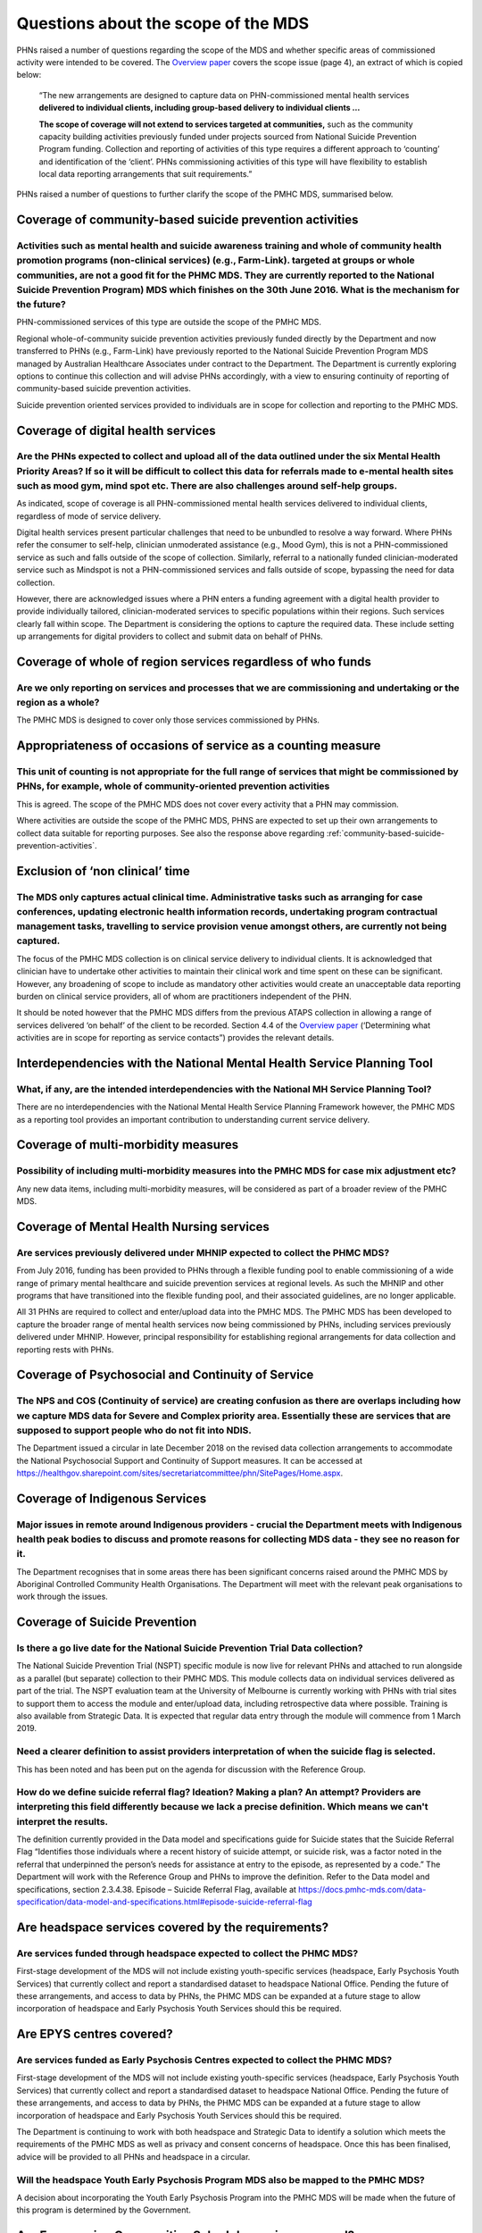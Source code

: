 Questions about the scope of the MDS
------------------------------------

PHNs raised a number of questions regarding the scope of the MDS and whether specific
areas of commissioned activity were intended to be covered.
The `Overview paper <https://www.pmhc-mds.com/doc/pmhc-mds-overview.pdf>`_
covers the scope issue (page 4), an extract of which is copied below:

  “The new arrangements are designed to capture data on PHN-commissioned mental
  health services **delivered to individual clients, including group-based delivery to individual clients …**

  **The scope of coverage will not extend to services targeted at communities,** such as
  the community capacity building activities previously funded under projects sourced
  from National Suicide Prevention Program funding. Collection and reporting of
  activities of this type requires a different approach to ‘counting’ and identification of
  the ‘client’.  PHNs commissioning activities of this type will have flexibility to establish
  local data reporting arrangements that suit requirements.”

PHNs raised a number of questions to further clarify the scope of the PMHC MDS,
summarised below.


.. _community-based-suicide-prevention-activities:

Coverage of community-based suicide prevention activities
^^^^^^^^^^^^^^^^^^^^^^^^^^^^^^^^^^^^^^^^^^^^^^^^^^^^^^^^^

Activities such as mental health and suicide awareness training and whole of community health promotion programs (non-clinical services) (e.g., Farm-Link). targeted at groups or whole communities, are not a good fit for the PHMC MDS. They are currently reported to the National Suicide Prevention Program) MDS which finishes on the 30th June 2016. What is the mechanism for the future?
~~~~~~~~~~~~~~~~~~~~~~~~~~~~~~~~~~~~~~~~~~~~~~~~~~~~~~~~~~~~~~~~~~~~~~~~~~~~~~~~~~~~~~~~~~~~~~~~~~~~~~~~~~~~~~~~~~~~~~~~~~~~~~~~~~~~~~~~~~~~~~~~~~~~~~~~~~~~~~~~~~~~~~~~~~~~~~~~~~~~~~~~~~~~~~~~~~~~~~~~~~~~~~~~~~~~~~~~~~~~~~~~~~~~~~~~~~~~~~~~~~~~~~~~~~~~~~~~~~~~~~~~~~~~~~~~~~~~~~~~~~~~~~~~~~~~~~~~~~~~~~~~~~~~~~~~~~~~~~~~~~~~~~~~~~~~~~~~~~~~~~~~~~~~~~~~~~~~~~~~~~~~~~~~~~~~~~~~~~~~~~~~~

PHN-commissioned services of this type are outside the scope of the PMHC MDS.

Regional whole-of-community suicide prevention activities previously funded
directly by the Department and now transferred to PHNs (e.g., Farm-Link) have
previously reported to the National Suicide Prevention Program MDS managed by
Australian Healthcare Associates under contract to the Department.  The Department
is currently exploring options to continue this collection and will advise PHNs
accordingly, with a view to ensuring continuity of reporting of community-based
suicide prevention activities.

Suicide prevention oriented services provided to individuals are in scope for
collection and reporting to the PMHC MDS.


Coverage of digital health services
^^^^^^^^^^^^^^^^^^^^^^^^^^^^^^^^^^^

Are the PHNs expected to collect and upload all of the data outlined under the six Mental Health Priority Areas? If so it will be difficult to collect this data for referrals made to e-mental health sites such as mood gym, mind spot etc. There are also challenges around self-help groups.
~~~~~~~~~~~~~~~~~~~~~~~~~~~~~~~~~~~~~~~~~~~~~~~~~~~~~~~~~~~~~~~~~~~~~~~~~~~~~~~~~~~~~~~~~~~~~~~~~~~~~~~~~~~~~~~~~~~~~~~~~~~~~~~~~~~~~~~~~~~~~~~~~~~~~~~~~~~~~~~~~~~~~~~~~~~~~~~~~~~~~~~~~~~~~~~~~~~~~~~~~~~~~~~~~~~~~~~~~~~~~~~~~~~~~~~~~~~~~~~~~~~~~~~~~~~~~~~~~~~~~~~~~~~~~~~~~~~~~~~~~~~~~~~~

As indicated, scope of coverage is all PHN-commissioned mental health services
delivered to individual clients, regardless of mode of service delivery.

Digital health services present particular challenges that need to be unbundled
to resolve a way forward.  Where PHNs refer the consumer to self-help, clinician
unmoderated assistance (e.g., Mood Gym), this is not a PHN-commissioned service
as such and falls outside of the scope of collection.  Similarly, referral to a
nationally funded clinician-moderated service such as Mindspot is not a PHN-commissioned
services and falls outside of scope, bypassing the need for data collection.

However, there are acknowledged issues where a PHN enters a funding agreement
with a digital health provider to provide individually tailored, clinician-moderated
services to specific populations within their regions.  Such services clearly fall
within scope.  The Department is considering the options to capture the required
data. These include setting up arrangements for digital providers to collect and
submit data on behalf of PHNs.


Coverage of whole of region services regardless of who funds
^^^^^^^^^^^^^^^^^^^^^^^^^^^^^^^^^^^^^^^^^^^^^^^^^^^^^^^^^^^^

Are we only reporting on services and processes that we are commissioning and undertaking or the region as a whole?
~~~~~~~~~~~~~~~~~~~~~~~~~~~~~~~~~~~~~~~~~~~~~~~~~~~~~~~~~~~~~~~~~~~~~~~~~~~~~~~~~~~~~~~~~~~~~~~~~~~~~~~~~~~~~~~~~~~

The PMHC MDS is designed to cover only those services commissioned by PHNs.


Appropriateness of occasions of service as a counting measure
^^^^^^^^^^^^^^^^^^^^^^^^^^^^^^^^^^^^^^^^^^^^^^^^^^^^^^^^^^^^^

This unit of counting is not appropriate for the full range of services that might be commissioned by PHNs, for example, whole of community-oriented prevention activities
~~~~~~~~~~~~~~~~~~~~~~~~~~~~~~~~~~~~~~~~~~~~~~~~~~~~~~~~~~~~~~~~~~~~~~~~~~~~~~~~~~~~~~~~~~~~~~~~~~~~~~~~~~~~~~~~~~~~~~~~~~~~~~~~~~~~~~~~~~~~~~~~~~~~~~~~~~~~~~~~~~~~~~~~~~~

This is agreed.  The scope of the PMHC MDS does not cover every activity that a
PHN may commission.

Where activities are outside the scope of the PMHC MDS, PHNS are expected to
set up their own arrangements to collect data suitable for reporting purposes.
See also the response above regarding :ref:`community-based-suicide-prevention-activities`.

.. _Exclusion-of-non-clinical-time:

Exclusion of ‘non clinical’ time
^^^^^^^^^^^^^^^^^^^^^^^^^^^^^^^^

The MDS only captures actual clinical time. Administrative tasks such as arranging for case conferences, updating electronic health information records, undertaking program contractual management tasks, travelling to service provision venue amongst others, are currently not being captured.
~~~~~~~~~~~~~~~~~~~~~~~~~~~~~~~~~~~~~~~~~~~~~~~~~~~~~~~~~~~~~~~~~~~~~~~~~~~~~~~~~~~~~~~~~~~~~~~~~~~~~~~~~~~~~~~~~~~~~~~~~~~~~~~~~~~~~~~~~~~~~~~~~~~~~~~~~~~~~~~~~~~~~~~~~~~~~~~~~~~~~~~~~~~~~~~~~~~~~~~~~~~~~~~~~~~~~~~~~~~~~~~~~~~~~~~~~~~~~~~~~~~~~~~~~~~~~~~~~~~~~~~~~~~~~~~~~~~~~~~~~~~~~~~~~~

The focus of the PMHC MDS collection is on clinical service delivery to individual
clients. It is acknowledged that clinician have to undertake other activities to
maintain their clinical work and time spent on these can be significant.  However,
any broadening of scope to include as mandatory other activities would create an
unacceptable data reporting burden on clinical service providers, all of whom are
practitioners independent of the PHN.

It should be noted however that the PMHC MDS differs from the previous ATAPS collection
in allowing a range of services delivered ‘on behalf’ of the client to be recorded.
Section 4.4 of the `Overview paper <https://www.pmhc-mds.com/doc/pmhc-mds-overview.pdf>`_
(‘Determining what activities are in scope for reporting as service contacts”)
provides the relevant details.

Interdependencies with the National Mental Health Service Planning Tool
^^^^^^^^^^^^^^^^^^^^^^^^^^^^^^^^^^^^^^^^^^^^^^^^^^^^^^^^^^^^^^^^^^^^^^^

What, if any, are the intended interdependencies with the National MH Service Planning Tool?
~~~~~~~~~~~~~~~~~~~~~~~~~~~~~~~~~~~~~~~~~~~~~~~~~~~~~~~~~~~~~~~~~~~~~~~~~~~~~~~~~~~~~~~~~~~~

There are no interdependencies with the National Mental Health Service Planning
Framework however, the PMHC MDS as a reporting tool provides an important
contribution to understanding current service delivery.

Coverage of multi-morbidity measures
^^^^^^^^^^^^^^^^^^^^^^^^^^^^^^^^^^^^

Possibility of including multi-morbidity measures into the PMHC MDS for case mix adjustment etc?
~~~~~~~~~~~~~~~~~~~~~~~~~~~~~~~~~~~~~~~~~~~~~~~~~~~~~~~~~~~~~~~~~~~~~~~~~~~~~~~~~~~~~~~~~~~~~~~~

Any new data items, including multi-morbidity measures, will be considered as part
of a broader review of the PMHC MDS.

.. _Mental-Health-Nursing-services:

Coverage of Mental Health Nursing services
^^^^^^^^^^^^^^^^^^^^^^^^^^^^^^^^^^^^^^^^^^

.. _MHNIP-data-faq:

Are services previously delivered under MHNIP expected to collect the PHMC MDS?
~~~~~~~~~~~~~~~~~~~~~~~~~~~~~~~~~~~~~~~~~~~~~~~~~~~~~~~~~~~~~~~~~~~~~~~~~~~~~~~

From July 2016, funding has been provided to PHNs through a flexible funding pool
to enable commissioning of a wide range of primary mental healthcare and suicide
prevention services at regional levels. As such the MHNIP and other programs that
have transitioned into the flexible funding pool, and their associated guidelines,
are no longer applicable.

All 31 PHNs are required to collect and enter/upload data into the PMHC MDS.
The PMHC MDS has been developed to capture the broader range of mental health
services now being commissioned by PHNs, including services previously delivered
under MHNIP. However, principal responsibility for establishing regional arrangements
for data collection and reporting rests with PHNs.


Coverage of Psychosocial and Continuity of Service
^^^^^^^^^^^^^^^^^^^^^^^^^^^^^^^^^^^^^^^^^^^^^^^^^^

The NPS and COS (Continuity of service) are creating confusion as there are overlaps including how we capture MDS data for Severe and Complex priority area. Essentially these are services that are supposed to support people who do not fit into NDIS.
~~~~~~~~~~~~~~~~~~~~~~~~~~~~~~~~~~~~~~~~~~~~~~~~~~~~~~~~~~~~~~~~~~~~~~~~~~~~~~~~~~~~~~~~~~~~~~~~~~~~~~~~~~~~~~~~~~~~~~~~~~~~~~~~~~~~~~~~~~~~~~~~~~~~~~~~~~~~~~~~~~~~~~~~~~~~~~~~~~~~~~~~~~~~~~~~~~~~~~~~~~~~~~~~~~~~~~~~~~~~~~~~~~~~~~~~~~~~~~~~~~~~~~~~~

The Department issued a circular in late December 2018 on the revised data collection arrangements to accommodate the National Psychosocial Support and Continuity of Support measures. It can be accessed at https://healthgov.sharepoint.com/sites/secretariatcommittee/phn/SitePages/Home.aspx.

Coverage of Indigenous Services
^^^^^^^^^^^^^^^^^^^^^^^^^^^^^^^

Major issues in remote around Indigenous providers - crucial the Department meets with Indigenous health peak bodies to discuss and promote reasons for collecting MDS data - they see no reason for it.
~~~~~~~~~~~~~~~~~~~~~~~~~~~~~~~~~~~~~~~~~~~~~~~~~~~~~~~~~~~~~~~~~~~~~~~~~~~~~~~~~~~~~~~~~~~~~~~~~~~~~~~~~~~~~~~~~~~~~~~~~~~~~~~~~~~~~~~~~~~~~~~~~~~~~~~~~~~~~~~~~~~~~~~~~~~~~~~~~~~~~~~~~~~~~~~~~~~~~~~~

The Department recognises that in some areas there has been significant concerns
raised around the PMHC MDS by Aboriginal Controlled Community Health Organisations.
The Department will meet with the relevant peak organisations to work through the issues.

Coverage of Suicide Prevention
^^^^^^^^^^^^^^^^^^^^^^^^^^^^^^

Is there a go live date for the National Suicide Prevention Trial Data collection?
~~~~~~~~~~~~~~~~~~~~~~~~~~~~~~~~~~~~~~~~~~~~~~~~~~~~~~~~~~~~~~~~~~~~~~~~~~~~~~~~~~

The National Suicide Prevention Trial (NSPT) specific module is now live for
relevant PHNs and attached to run alongside as a parallel (but separate)
collection to their PMHC MDS. This module collects data on individual services
delivered as part of the trial. The NSPT evaluation team at the University of
Melbourne is currently working with PHNs with trial sites to support them to
access the module and enter/upload data, including retrospective data where
possible. Training is also available from Strategic Data. It is expected that
regular data entry through the module will commence from 1 March 2019.

Need a clearer definition to assist providers interpretation of when the suicide flag is selected.
~~~~~~~~~~~~~~~~~~~~~~~~~~~~~~~~~~~~~~~~~~~~~~~~~~~~~~~~~~~~~~~~~~~~~~~~~~~~~~~~~~~~~~~~~~~~~~~~~~

This has been noted and has been put on the agenda for discussion with the
Reference Group.

How do we define suicide referral flag? Ideation? Making a plan? An attempt? Providers are interpreting this field differently because we lack a precise definition. Which means we can't interpret the results.
~~~~~~~~~~~~~~~~~~~~~~~~~~~~~~~~~~~~~~~~~~~~~~~~~~~~~~~~~~~~~~~~~~~~~~~~~~~~~~~~~~~~~~~~~~~~~~~~~~~~~~~~~~~~~~~~~~~~~~~~~~~~~~~~~~~~~~~~~~~~~~~~~~~~~~~~~~~~~~~~~~~~~~~~~~~~~~~~~~~~~~~~~~~~~~~~~~~~~~~~~~~~~~~~

The definition currently provided in the Data model and specifications guide for
Suicide states that the Suicide Referral Flag “Identifies those individuals where
a recent history of suicide attempt, or suicide risk, was a factor noted in the
referral that underpinned the person’s needs for assistance at entry to the episode,
as represented by a code.” The Department will work with the Reference Group and
PHNs to improve the definition. Refer to the Data model and specifications,
section 2.3.4.38. Episode – Suicide Referral Flag, available at https://docs.pmhc-mds.com/data-specification/data-model-and-specifications.html#episode-suicide-referral-flag

Are headspace services covered by the requirements?
^^^^^^^^^^^^^^^^^^^^^^^^^^^^^^^^^^^^^^^^^^^^^^^^^^^

Are services funded through headspace expected to collect the PHMC MDS?
~~~~~~~~~~~~~~~~~~~~~~~~~~~~~~~~~~~~~~~~~~~~~~~~~~~~~~~~~~~~~~~~~~~~~~~

First-stage development of the MDS will not include existing youth-specific services
(headspace, Early Psychosis Youth Services) that currently collect and report
a standardised dataset to headspace National Office.  Pending the future of these
arrangements, and access to data by PHNs, the PHMC MDS can be expanded at a
future stage to allow incorporation of headspace and Early Psychosis Youth Services
should this be required.

Are EPYS centres covered?
^^^^^^^^^^^^^^^^^^^^^^^^^

Are services funded as Early Psychosis Centres expected to collect the PHMC MDS?
~~~~~~~~~~~~~~~~~~~~~~~~~~~~~~~~~~~~~~~~~~~~~~~~~~~~~~~~~~~~~~~~~~~~~~~~~~~~~~~~

First-stage development of the MDS will not include existing youth-specific services
(headspace, Early Psychosis Youth Services) that currently collect and report
a standardised dataset to headspace National Office.  Pending the future of these
arrangements, and access to data by PHNs, the PHMC MDS can be expanded at a
future stage to allow incorporation of headspace and Early Psychosis Youth Services
should this be required.

The Department is continuing to work with both headspace and Strategic Data to
identify a solution which meets the requirements of the PMHC MDS as well as
privacy and consent concerns of headspace. Once this has been finalised, advice
will be provided to all PHNs and headspace in a circular.

Will the headspace Youth Early Psychosis Program MDS also be mapped to the PMHC MDS?
~~~~~~~~~~~~~~~~~~~~~~~~~~~~~~~~~~~~~~~~~~~~~~~~~~~~~~~~~~~~~~~~~~~~~~~~~~~~~~~~~~~~

A decision about incorporating the Youth Early Psychosis Program into the PMHC MDS
will be made when the future of this program is determined by the Government.

Are Empowering Communities Schedule services covered?
^^^^^^^^^^^^^^^^^^^^^^^^^^^^^^^^^^^^^^^^^^^^^^^^^^^^^

Is there any PMHC MDS requirement for 'Empowering Communities' Schedule?
~~~~~~~~~~~~~~~~~~~~~~~~~~~~~~~~~~~~~~~~~~~~~~~~~~~~~~~~~~~~~~~~~~~~~~~~

There are currently only a small number of PHNs that have received the
Empowering Communities Schedule. There is no specific item in the PMHC MDS for
the Empowering Communities Schedule. Where a PHN receives funding under this
Schedule for Drought relief and uses the funding to provide individual services
to individuals, then these services are recordable under the PMHC MDS.

Technology and changes to reporting requirements
^^^^^^^^^^^^^^^^^^^^^^^^^^^^^^^^^^^^^^^^^^^^^^^^

PHNs don't have sufficient resources (financial) to keep up to date with technology and constant changes and additional requirements in MDS reporting.
~~~~~~~~~~~~~~~~~~~~~~~~~~~~~~~~~~~~~~~~~~~~~~~~~~~~~~~~~~~~~~~~~~~~~~~~~~~~~~~~~~~~~~~~~~~~~~~~~~~~~~~~~~~~~~~~~~~~~~~~~~~~~~~~~~~~~~~~~~~~~~~~~~~~~~

Funding schedules developed to provide mental health funding to PHNs stipulate
the reciprocal obligations of the Department and PHN organisations in the
development and reporting of the PMHC MDS. It is a requirement of the PMHC MDS
that reporting is completed. The PMHC MDS does have significant technological
implications for resourcing and the Department is aware of this and will seek
to minimise any significant changes. Any changes to the PMHC MDS and subsequent
reporting requirements will only be made in consultation with the Reference Group
and PHNs.

What is the process for update and review of the PMHC MDS?
~~~~~~~~~~~~~~~~~~~~~~~~~~~~~~~~~~~~~~~~~~~~~~~~~~~~~~~~~~

The process for reviewing the PMHC MDS will be completed through the Reference Group.

See :ref:`dev-suggestion-faq`
